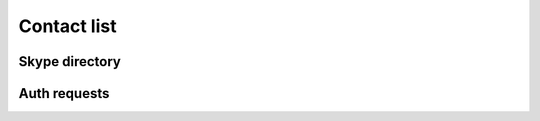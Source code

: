 Contact list
============

.. http:get:: https://contacts.skype.com/contacts/v1/users/(string:id)/contacts

    This provides a collection of users, both contacts (where the current user has accepted the contact's auth request, or sent one to them), and suggestions (users suggested by Skype but are not currently contacts) -- the latter have their ``suggested`` property set to ``true``.

    :param id: user identifier of connected account
    :resjson authorized:
    :resjson blocked:
    :resjson display_name:
    :resjson id:
    :resjson locations:
    :resjson name:
    :resjson type:

.. http:get:: https://api.skype.com/users/(string:id)/profile

    Returns the full profile for the given user, with both public and contact-private fields.  The current user is only authorised to request information for users in their contact list.

    :param id: user identifier of contact
    :resjson about:
    :resjson avatarUrl:
    :resjson birthday:
    :resjson city:
    :resjson country:
    :resjson emails:
    :resjson firstname:
    :resjson gender:
    :resjson homepage:
    :resjson jobtitle:
    :resjson language:
    :resjson lastname:
    :resjson mood:
    :resjson phoneHome:
    :resjson phoneMobile:
    :resjson phoneOffice:
    :resjson province:
    :resjson richMood:
    :resjson username:

.. http:post:: https://api.skype.com/users/self/contacts/profiles

    Retrieves public information for any user, regardless of contact status.

    :form contacts[]: user identifiers
    :resjsonarr avatarUrl:
    :resjsonarr city:
    :resjsonarr country:
    :resjsonarr displayname:
    :resjsonarr firstname:
    :resjsonarr lastname:
    :resjsonarr mood:
    :resjsonarr richMood:
    :resjsonarr username:

Skype directory
---------------

.. http:get:: https://api.skype.com/search/users/any

    Search the Skype directory for users.

    :query keyWord: string to search for
    :query contactTypes[]: ``skype``
    :resjsonarr ContactCards: objects containing public profile information

Auth requests
-------------

.. http:get:: https://contacts.skype.com/contacts/v1/users/self/contacts/auth-request

    Any pending auth requests sent from other users to the current user will be returned here.

    :resjsonarr sender:
    :resjsonarr greeting:

.. http:put:: https://contacts.skype.com/contacts/v1/users/self/contacts/auth-request/(string:id)/(string:action)

    Respond to an auth request.  Note that accepting a request does not add the user to the current user's contacts, this must be done in a separate request.  This also means that auth status is separate from appearing in the other user's contact list.

    :param id: user identifier of requesting user
    :param action: either ``accept`` or ``decline``

.. http:put:: https://client-s.gateway.messenger.live.com/v1/users/ME/contacts/(string:id)

    Add a user to the current user's contact list.  As above, this has no effect on auth status.

    :param id: user thread identifier of not-yet-contact

.. http:delete:: https://client-s.gateway.messenger.live.com/v1/users/ME/contacts/(string:id)

    Remove a user from the current user's contact list.  As above, this has no effect on auth status.

    :param id: user thread identifier of contact
